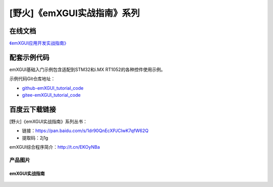 
[野火]《emXGUI实战指南》系列
============================


在线文档
^^^^^^^^^^^^

`《emXGUI应用开发实战指南》 <https://emxgui-tutorial-doc.readthedocs.io>`_


配套示例代码
^^^^^^^^^^^^^

emXGUI基础入门示例包含适配到STM32和i.MX RT1052的各种控件使用示例。

示例代码Git仓库地址：

- `github-emXGUI_tutorial_code <https://github.com/Embedfire-emxgui>`_
- `gitee-emXGUI_tutorial_code <https://gitee.com/Embedfire-emxgui>`_

百度云下载链接
^^^^^^^^^^^^^^^^^^^


[野火]《emXGUI实战指南》系列丛书：

- 链接：https://pan.baidu.com/s/1dr90QnEcXPJClwK7qfW62Q
- 提取码：2j1g


emXGUI综合程序简介：http://t.cn/EKOyNBa

产品图片
--------

emXGUI实战指南
~~~~~~~~~~~~~~

.. figure:: media/emXGUI实战指南——基于STM32.jpg
   :alt: emXGUI实战指南

